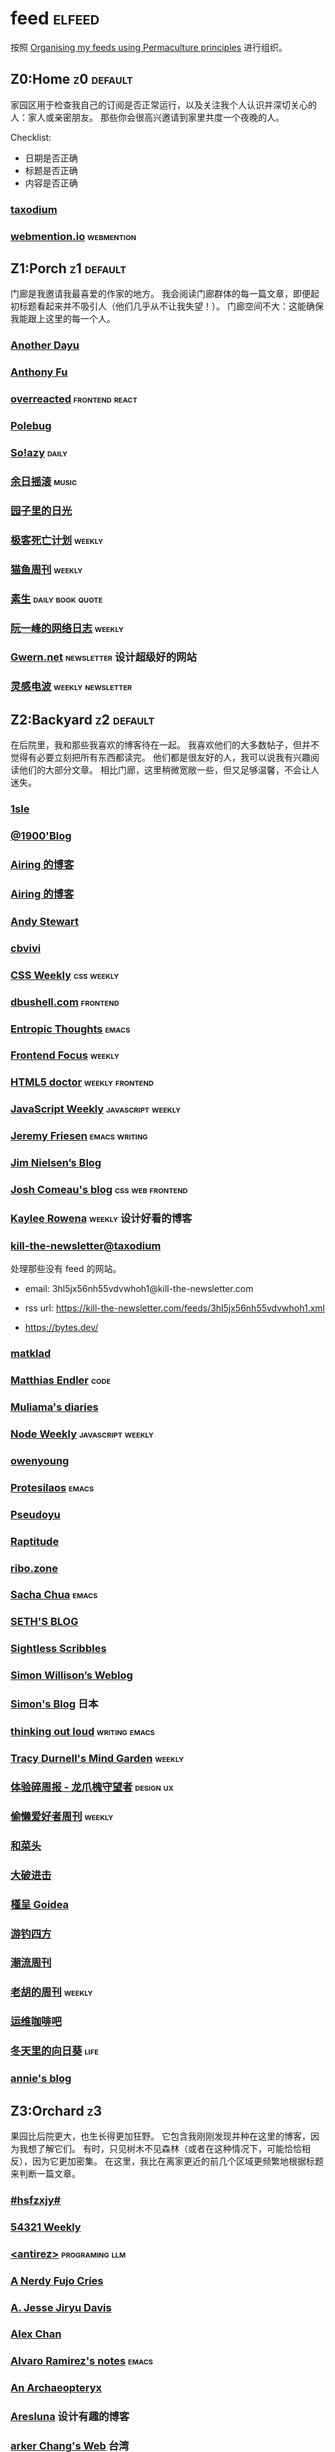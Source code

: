 * feed                                                                   :elfeed:
按照 [[https://kedara.eu/organising-feeds-permaculture][Organising my feeds using Permaculture principles]] 进行组织。
** Z0:Home                                                                      :z0:default:
家园区用于检查我自己的订阅是否正常运行，以及关注我个人认识并深切关心的人：家人或亲密朋友。
那些你会很高兴邀请到家里共度一个夜晚的人。

Checklist:
- 日期是否正确
- 标题是否正确
- 内容是否正确

*** [[https://taxodium.ink/rss.xml][taxodium]]
*** [[https://webmention.io/api/mentions.html?token=qcwPCX61g9khbvZWp3U0qg][webmention.io]]                                                               :webmention:
** Z1:Porch                                                                     :z1:default:
门廊是我邀请我最喜爱的作家的地方。
我会阅读门廊群体的每一篇文章，即便起初标题看起来并不吸引人（他们几乎从不让我失望！）。
门廊空间不大：这能确保我能跟上这里的每一个人。

*** [[https://anotherdayu.com/feed/][Another Dayu]]
*** [[https://antfu.me/feed.xml][Anthony Fu]]
*** [[https://overreacted.io/rss.xml][overreacted]]                                                                 :frontend:react:
*** [[https://polebug.github.io/atom.xml][Polebug]]
*** [[https://blog.solazy.me/feed/][So!azy]]                                                                      :daily:
*** [[https://archive.casouri.cc/rock/day/atom.xml][余日摇滚]]                                                                    :music:
*** [[https://chlo.is/feed.atom][园子里的日光]]
*** [[https://www.geedea.pro/index.xml][极客死亡计划]]                                                                :weekly:
*** [[https://ameow.xyz/feed.xml][猫鱼周刊]]                                                                    :weekly:
*** [[https://z.arlmy.me/atom.xml][素生]]                                                                        :daily:book:quote:
*** [[https://www.ruanyifeng.com/blog/atom.xml][阮一峰的网络日志]]                                                            :weekly:
*** [[https://gwern.substack.com/feed][Gwern.net]]                                                                   :newsletter:设计超级好的网站:
*** [[https://www.linggandianbo.com/rss/][灵感电波]]                                                                    :weekly:newsletter:
** Z2:Backyard                                                                  :z2:default:
在后院里，我和那些我喜欢的博客待在一起。
我喜欢他们的大多数帖子，但并不觉得有必要立刻把所有东西都读完。
他们都是很友好的人，我可以说我有兴趣阅读他们的大部分文章。
相比门廊，这里稍微宽敞一些，但又足够温馨，不会让人迷失。

*** [[https://1sle29.github.io/index.xml][1sle]]
*** [[https://1900.live/rss/][@1900'Blog]]
*** [[https://blog.ursb.me/feed.xml][Airing 的博客]]
*** [[https://blog.ursb.me/feed.xml][Airing 的博客]]
*** [[https://manateelazycat.github.io/feed.xml][Andy Stewart]]
*** [[https://cbvivi.today/feed.xml][cbvivi]]
*** [[https://feedpress.me/cssweekly][CSS Weekly]]                                                                  :css:weekly:
*** [[https://dbushell.com/rss.xml][dbushell.com]]                                                                :frontend:
*** [[https://entropicthoughts.com/feed][Entropic Thoughts]]                                                           :emacs:
*** [[https://cprss.s3.amazonaws.com/frontendfoc.us.xml][Frontend Focus]]                                                              :weekly:
*** [[http://html5doctor.com/feed/][HTML5 doctor]]                                                                :weekly:frontend:
*** [[https://cprss.s3.amazonaws.com/javascriptweekly.com.xml][JavaScript Weekly]]                                                           :javascript:weekly:
*** [[https://takeonrules.com/index.xml][Jeremy Friesen]]                                                              :emacs:writing:
*** [[https://blog.jim-nielsen.com/feed.xml][Jim Nielsen’s Blog]]
*** [[https://www.joshwcomeau.com/rss.xml][Josh Comeau's blog]]                                                          :css:web:frontend:
*** [[https://kayleerowena.com/rss.xml][Kaylee Rowena]]                                                               :weekly:设计好看的博客:
*** [[https://kill-the-newsletter.com/feeds/3hl5jx56nh55vdvwhoh1.xml][kill-the-newsletter@taxodium]]

处理那些没有 feed 的网站。

- email: 3hl5jx56nh55vdvwhoh1@kill-the-newsletter.com
- rss url: https://kill-the-newsletter.com/feeds/3hl5jx56nh55vdvwhoh1.xml

- https://bytes.dev/

*** [[https://matklad.github.io/feed.xml][matklad]]
*** [[https://endler.dev/rss.xml][Matthias Endler]]                                                             :code:

*** [[https://www.muliama.blog/feed/][Muliama's diaries]]
*** [[https://cprss.s3.amazonaws.com/nodeweekly.com.xml][Node Weekly]]                                                                 :javascript:weekly:
*** [[https://www.owenyoung.com/atom.xml][owenyoung]]
*** [[https://protesilaos.com/master.xml][Protesilaos]]                                                                 :emacs:
*** [[https://www.pseudoyu.com/feed.xml][Pseudoyu]]
*** [[https://www.raptitude.com/feed/][Raptitude]]
*** [[https://ribo.zone/feed.xml][ribo.zone]]
*** [[https://sachachua.com/blog/feed/index.xml][Sacha Chua]]                                                                  :emacs:
*** [[https://seths.blog/feed/][SETH'S BLOG]]
*** [[https://sightlessscribbles.com/feed.xml][Sightless Scribbles]]
*** [[https://simonwillison.net/atom/everything/][Simon Willison’s Weblog]]
*** [[https://song.al/feed.xml][Simon's Blog]]                                                                :日本:
*** [[https://johnrakestraw.com/index.xml][thinking out loud]]                                                           :writing:emacs:
*** [[https://tracydurnell.com/feed/atom/][Tracy Durnell's Mind Garden]]                                                 :weekly:
*** [[https://www.ftium4.com/rss.xml][体验碎周报 - 龙爪槐守望者]]                                                   :design:ux:
*** [[https://echosoar.github.io/weekly/atom.xml][偷懒爱好者周刊]]                                                              :weekly:
*** [[https://www.hecaitou.com/feeds/posts/default][和菜头]]
*** [[https://jesor.me/feed.xml][大破进击]]
*** [[https://justgoidea.com/rss.xml][槿呈 Goidea]]
*** [[https://lhasa.icu/rss.xml][游钓四方]]
*** [[https://weekly.tw93.fun/rss.xml][潮流周刊]]
*** [[https://weekly.howie6879.com/rss/rss.xml][老胡的周刊]]                                                                  :weekly:
*** [[https://blog.ops-coffee.com/feed.xml][运维咖啡吧]]
*** [[https://luszy.com/home/feed/][冬天里的向日葵]]                                                              :life:
*** [[https://anniemueller.com/posts_feed][annie's blog]]
** Z3:Orchard                                                                   :z3:
果园比后院更大，也生长得更加狂野。
它包含我刚刚发现并种在这里的博客，因为我想了解它们。
有时，只见树木不见森林（或者在这种情况下，可能恰恰相反），因为它更加密集。
在这里，我比在离家更近的前几个区域更频繁地根据标题来判断一篇文章。
*** [[https://i.hsfzxjy.site/rss.xml][#hsfzxjy#]]
*** [[https://54321.versun.me/feed][54321 Weekly]]
*** [[http://antirez.com/rss][<antirez>]]                                                                   :programing:llm:
*** [[https://anerdyfujocries.wordpress.com/feed/][A Nerdy Fujo Cries]]
*** [[https://emptysqua.re/blog/index.xml][A. Jesse Jiryu Davis]]
*** [[https://alexwlchan.net/atom.xml][Alex Chan]]
*** [[https://xenodium.com/rss.xml][Alvaro Ramirez's notes]]                                                      :emacs:
*** [[https://anarchaeopteryx.bearblog.dev/feed/][An Archaeopteryx]]
*** [[https://aresluna.org/main.rss][Aresluna]]                                                                    :设计有趣的博客:
*** [[https://www.parkerchang.life/feed.xml][arker Chang's Web]]                                                           :台湾:
*** [[https://lucumr.pocoo.org/feed.atom][Armin Ronacher's Thoughts and Writings]]
*** [[https://arne.me/weekly/feed.xml][Arne’s Weekly]]
*** [[https://atlas.xlog.app/feed][Atlas's 周记]]                                                                :weekly:
*** [[https://atpx.com/feed.xml][atpX]]
*** [[https://jeddacp.me/feed/][august morning]]                                                              :photo:
*** [[https://baxy.typlog.io/feed.xml][BAXY]]
*** [[https://bitfieldconsulting.com/posts?format=rss][Bitfield Consulting]]                                                         :go:code:experience:
*** [[https://bluepika.life/rss.xml][Bluepikachu]]                                                                 :life:
*** [[https://garden.bradwoods.io/rss.xml][Brad Woods Digital Garden]]                                                   :设计有趣的博客:
*** [[https://yuanchaofa.com/][Chaofa Yuan]]
*** [[https://clandestini.org/feed/][clandestini.org]]                                                             :葡萄牙语:设计好看的博客:
*** [[https://cobb.land/feed.xml][cobb.land]]                                                                   :设计有趣的博客:
*** [[https://css-irl.info/rss.xml][CSS In Real Life]]                                                            :css:web:frontend:
*** [[https://cytrogen.icu/atom.xml][Cytrogen 的个人博客]]
*** [[https://dylanbeattie.net/rss][dylanbeattie.net]]
*** [[https://www.autodidacts.io/tag/essay/rss/][Essay - The Autodidacts]]
*** [[https://falseknees.com/rss.xml][false knees]]                                                                 :manga:anime:
*** [[https://quaily.com/cosine/feed/atom][FE Bits 前端周周谈]]                                                          :frontend:
*** [[https://borretti.me/feed.xml][Fernando Borretti]]
*** [[https://forkingmad.blog/feed/][Forking Mad]]
*** [[https://yovey.me/feed/][Fragments]]
*** [[https://www.fuzzycomputer.com/rss][fuzzycomputer.com]]
*** [[https://blog.gentlelucky.com/zh/index.xml][GentleLucky]]                                                                 :weekly:
*** [[https://gobino.be/feed/][gobino's bites]]                                                              :weekly:
*** [[https://grantslatton.com/rss.xml][Grant Slatton's Blog]]                                                        :writing:code:
*** [[https://heydingus.net/feed.rss][HeyDingus]]                                                                   :weekly:
*** [[https://www.icebeer.top/feed/][IceBeer]]
*** [[https://j3s.sh/feed.atom][j3s.sh]]
*** [[https://talk.jackalope.city/feed/][jackalope.city]]
*** [[https://veryjack.com/feed/][Jack‘s Space]]
*** [[https://joelchrono.xyz/feed.xml][Joelchrono's Blog]]
*** [[https://hamatti.org/feed/feed.xml][Juha-Matti Santala]]
*** [[https://hamatti.org/feed/feed.xml][Juhis]]
*** [[https://jvns.ca/atom.xml][Julia Evans]]
*** [[https://www.justzht.com/rss/][JustZht's EchoChamber]]                                                       :weekly:
*** [[https://marisabel.nl/feeds/combined.php][Konfetti Explorations]]
*** [[https://lars-christian.com/feed.xml][Lars-Christian's website]]
*** [[https://www.teamten.com/lawrence/writings/rss.xml][Lawrence Kesteloot's writings]]                                               :设计有趣的博客:
*** [[https://www.didiermary.fr/feed/][Le Blog de Didier MARY]]                                                      :music:album:
*** [[https://feihu.me/blog/feed.atom][libfeihu Blog]]                                                               :code:
*** [[https://mtwb.blog/index.xml][Matt's Blog]]
*** [[https://megancarnes.blog/feed/][Megan's writings]]
*** [[https://michal.sapka.pl/rss.xml][Michał M. Sapka]]                                                             :emacs:
*** [[https://renkotsuban.com/rss.xml][Midnight Reading]]                                                            :weekly:
*** [[https://bilibi.li/feed.rss][midnight serial experiments]]
*** [[https://mo42.bearblog.dev/feed.xml][Mo's Blog]]
*** [[https://monocyte.bearblog.dev/feed/][monocyte's blog]]
*** [[https://blog.pursuitus.com/feed][Ouroboros]]                                                                   :life:
*** [[https://plainvanillaweb.com/blog/feed.xml][Plain Vanilla Blog]]
*** [[https://www.quantamagazine.org/feed/][Quanta Magazine]]                                                             :zine:
*** [[https://rachelbythebay.com/w/atom.xml][rachelbythebay]]                                                              :writing:
*** [[https://lutaonan.com/rss.xml][Randy's Blog]]
*** [[https://robbowen.digital/feed.xml][Robb Owen Digital]]                                                           :设计好看的博客:
*** [[https://scyy.fi/index.xml][Sarabet Chang Yuye]]
*** [[https://hojberg.xyz/rss.xml][Simon Højberg]]                                                               :设计好看的博客:
*** [[https://ayu.land/revlog#feed][Sweetfish Ayu]]                                                               :kawai:
*** [[https://tao.zz.ac/feed.xml][Tao]]
*** [[https://thecascade.dev/rss.xml][The Cascade]]                                                                 :css:
*** [[https://feeds.feedburner.com/brainpickings/rss][The Marginalian]]
*** [[https://criminallyvulgar.dev/feed/][The Sun and the Air]]
*** [[https://thewanderingallison.vercel.app/rss.xml/][The Wandering Allison]]
*** [[https://www.timbornholdt.com/blog/feed.rss][Tim Bornholdt]]
*** [[https://tusharhero.codeberg.page/rss.xml][tusharhero]]                                                                  :emacs:
*** [[https://zine.milliesquilly.com/rss.xml][zine of millie]]                                                              :cool:ux:
*** [[https://keelii.com/][临池不辍]]
*** [[https://lenband.com/feed/][冷板凳]]
*** [[https://yinji.org/feed][印记]]
*** [[https://eduardoqian.com/rss.xml][司云有崖]]                                                                    :瑞典:
*** [[https://wangyurui.com/feed.xml][太隐]]
*** [[https://wangquan.cc/feed/][小王日记]]
*** [[https://www.laomuzhu.cn/feed/][木竹]]
*** [[https://www.xiaozonglin.cn/feed/][林林杂语]]
*** [[https://oxxx.cn/feed/][森木志]]
*** [[https://blog.douchi.space/index.xml][椒盐豆豉]]
*** [[https://blog.sakoamc.com/atom.xml][神仙鱼不吃鱼鱼]]
*** [[https://thirdshire.com/index.xml][第三夏尔]]
*** [[https://www.wikimoe.com/rss][维基萌]]
*** [[https://caa-ins.org/feed][网络社会研究所]]
*** [[https://luffy.cc/feed][蒙奇日记]]
*** [[https://1q43.blog/feed/][虹线]]
*** [[https://2cat.net/feed/][貓魚]]                                                                        :life:
*** [[https://www.ctling.com/atom.xml][閒人筆記]]                                                                    :台湾:
*** [[https://www.chenrui.com/feed.php][陈锐]]
*** [[https://innei.in/feed][静かな森]]
*** [[https://www.gaotianchi.com/feed.xml][高天驰]]
*** [[https://dorotac.eu/atom.xml][dcz's posts]]
*** [[https://lea.verou.me/feed.xml][Lea Verou’s blog]]                                                            :web:code:
*** [[https://blog.mfwt.top/index.php/feed/][枫林灯语]]                                                                    :无线电:
*** [[https://lomus.cc/feed][Lumos's Blog]]
*** [[https://sebastiano.tronto.net/blog/feed.xml][Sebastiano Tronto's blog]]
*** [[https://onevcat.com/feed.xml][OneV's Den]]
*** [[https://www.philschmid.de/rss][philschmid.de]]
*** [[https://sive.rs/en.atom][Derek Sivers]]
*** [[https://weiwei.place/feed][Weiwei Xu]]
*** [[https://hughhowey.com/feed/][Hugh Howey]]                                                                  :writer:
*** [[https://ryanmulligan.dev/feed.xml][Ryan Mulligan]]                                                               :设计好看的博客:frontend:
*** [[https://stephenleng.com/cn/feed/][心的道理]]
** Z4:Pasture                                                                   :z4:
牧场比果园还要大，但密度较低。
它包含那些我偶尔想略读的订阅源。
如果标题看起来有吸引力，我大约会读每三篇文章中的一篇。
我会不时查看它，以便在必要时把作者邀请到更近的平台，或把他们引导到池塘。

*** [[https://pathos.page/feed.xml][2750 words]]
*** [[https://iam.skoo.bz/rss/][A Calm in the Chaos]]
*** [[https://mattbee.zone/rss.xml][A Lovely Harmless Monster]]
*** [[https://scripter.co/index.xml][A Scripter's Notes]]                                                          :emacs:code:
*** [[https://www.achilletoupin.com/feed.xml][Achille Toupin]]                                                              :法语:裁缝:
*** [[https://amf.didiermary.fr/feed/][African Music Forum]]                                                         :music:
*** [[https://andrewkelley.me/rss.xml][Andrew Kelley]]                                                               :zig:code:
*** [[https://www.galactanet.com/feed.xml][Andy Weir's Writing]]                                                         :writing:
*** [[https://arialdomartini.github.io/feed.xml][Arialdo on Code]]                                                             :emacs:programing:
*** [[https://expensive.toys/rss.xml][Artur Bień]]                                                                  :emacs:css:
*** [[https://axxuy.xyz/blog/feed.xml][Axxuy.xyz]]
*** [[https://whimsies.bearblog.dev/feed/][Before 30]]
*** [[https://licoricewhipit.tumblr.com/rss][Black Licorice]]                                                              :设计有趣的博客:
*** [[https://blakewatson.com/feed.xml][Blake Watson]]
*** [[https://www.bongotwisty.blog/index.xml][BongoTwisty]]                                                                 :weekly:
*** [[https://bryn.codes/feed.xml][Bryn Newell]]
*** [[https://chise.hachiroku.com/zh/feed/atom/][Chise Hachiroku]]                                                             :life:
*** [[https://tallywinkle.bearblog.dev/feed/][coffee spills]]
*** [[https://conge.livingwithfcs.org/feed.xml][Conge]]                                                                       :running:
*** [[https://pilch.me/feed.xml][Craig]]
*** [[https://danq.me/feed/][Dan Q]]                                                                       :ignore:
*** [[https://dansinker.com/feed.xml][Dan Sinker's Blog]]                                                           :life:
*** [[https://soatok.blog/feed/][Dhole Moments]]
*** [[https://dirchansky.com/freetalk/rss.xml][dirchansky freetalk]]                                                         :comic:
*** [[https://divergentrays.com/blog/blogfeed.xml][Divergent Rays]]                                                              :weekly:
*** [[https://diygod.cc/feed][DIYgod]]
*** [[https://emacsredux.com/atom.xml][Emacs Redux]]                                                                 :emacs:

*** [[https://boehs.org/in/blog.xml][Evan Boehs in the blog]]                                                      :设计有趣的博客:
*** [[https://ferd.ca/feed.rss][Ferd.ca]]                                                                     :programing:code:
*** [[https://fhur.me/feed.xml][fhur's blog]]                                                                 :code:
*** [[https://fiat-mihi.com/rss.xml][Fiat Mihi]]                                                                   :宗教:
*** [[https://filiph.net/text/atom.xml][filiph.net/text]]
*** [[https://rscottjones.com/feed/][from rscottjones]]
*** [[https://gaudetetheology.wordpress.com/feed/][Gaudete Theology]]                                                            :宗教:
*** [[https://glome.bearblog.dev/feed/][Glome]]
*** [[https://blog.gzj.life/zh-cn/index.xml][ISouthRain Blog]]                                                             :emacs:
*** [[https://jakelazaroff.com/rss.xml][jakelazaroff.com]]                                                            :frontend:css:web:
*** [[https://jasonfantl.com/feed.xml][Jason Fantl]]
*** [[https://jason-memo.dev/feed/feed.xml][Jason's Web Memo]]                                                            :code:
*** [[https://www.jayeless.net/index.xml][Jayeless.net]]                                                                :数字花园:
*** [[https://jeffbradberry.com/feeds/all.atom.xml][Jeff Bradberry]]                                                              :emacs:
*** [[https://jetgirl.art/rss/][JetGirlArt]]
*** [[https://kristofferbalintona.me/index.xml][Kristoffer Balintona]]                                                        :emacs:code:
*** [[https://kuilz.github.io/index.xml][kuilz]]
*** [[https://l1uyun.one/atom.xml][l1uyun's Blog]]
*** [[https://laike9m.com/blog/rss/][laike9m's blog]]
*** [[https://www.less-bug.com//index.xml][Less Bug]]                                                                    :code:
*** [[https://www.lukew.com/ff/rss][LukeW]]                                                                       :design:
*** [[https://lynn.sh/rss.xml][Lynn]]                                                                        :emacs:
*** [[https://malwaretech.com/feed.xml][MalwareTech]]
*** [[https://markentier.tech/feed.rss.xml][markentier.tech]]                                                             :code:rust:
*** [[https://renkotsuban.com/rss.xml][Midnight Dreaming]]
*** [[https://mikesthoughts.blog/feed/feed.xml][Mikes Thoughts]]
作者删除了很多以前的文章。
*** [[https://www.murilopereira.com/feed.atom][Murilo Pereira]]                                                              :emacs:
*** [[https://www.nejimakiblog.com/feed][Nejimaki Blog]]
*** [[https://nerdgirlthoughts.game.blog/feed/][Nerd Girl Thoughts]]
*** [[https://neurofrontiers.blog/feed/][Neurofrontiers]]
*** [[https://www.nicksimson.com/feed.xml][NickSimson.com]]
*** [[https://www.nkantar.com/blog/feed][Nik Kantar]]
*** [[https://notes.druchan.com/feed.xml][notes / druchan]]
*** [[https://nothingissimple.ablatedsprocket.com/rss.xml][Nothing Is Simple]]                                                           :emacs:code:
*** [[https://godless-internets.org/feed][owlblog]]
*** [[https://ploum.net/atom_en.xml][Ploum.net]]                                                                   :programing:
*** [[https://angrybunnyman.com/feed/][Portrait of the Artist as a…]]
*** [[https://www.yuqiqin.me/feed.xml][Psychic Paper]]                                                               :english:
*** [[https://randomascii.wordpress.com/feed/][Random ASCII – tech blog of Bruce Dawson]]                                    :code:
*** [[https://blog.nyman.re/feed.xml][re: nyman]]
*** [[https://riverpunk.bearblog.dev/feed/][Riverpunk]]
*** [[https://birming.com/feed.xml][Robert Birming]]
*** [[https://rseeber.github.io/blog/feed.xml][Rseeber]]
*** [[https://hollie.eilloh.net/rss.xml][Small Good Things]]
*** [[https://smallyu.net/atom][smallyu]]
*** [[https://splendide-mendax.com/rss.xml][Splendide Mendax]]
*** [[https://missquote.net/rss.xml][Story Mode]]
*** [[https://syls.blog/feed/][Syl's Blog]]
*** [[https://www.technbuzz.com/feed/][Technbuzz]]
*** [[https://technicalwriting.dev/rss.xml][technicalwriting.dev]]
*** [[https://teejay.blog/feed.atom][teejay.blog]]
*** [[https://taonaw.com/feed.xml][The Art Of Not Asking Why]]                                                   :emacs:
*** [[https://www.autodidacts.io/rss/][The Autodidacts]]
*** [[https://chrismaiorana.com/feed/][The Daily Macro]]                                                             :emacs:
*** [[https://thelogicaloptimist.com/index.php/blog/feed/][The Logical Optimist]]
*** [[https://emilygorcenski.com/index.xml][The Personal Blog of Emily Gorcenski]]
*** [[https://feedpress.me/thetechnium][The Technium]]
*** [[https://blog.plover.com/index.atom][The Universe of Discourse]]
*** [[https://theworksofegan.net/feed.xml][The Works of Egan]]
*** [[https://themkat.net/feed.xml][TheMKat’s blog]]
*** [[https://thetangent.space/feed.xml][theTangentSpace]]                                                             :weekly:
*** [[https://feeds.feedburner.com/thoughtsfromtheredplanet?format=xml][thoughts from the red planet]]                                                :code:
*** [[https://mazzzystar.github.io/atom.xml][TL;DR]]
*** [[https://www.kgadams.net/feed][Ubergeek Kellys World]]
*** [[https://unidentifiedsignalsource.wordpress.com/feed/][Unidentified Signal Source]]
*** [[https://varunbarad.com/feed.xml][Varun Barad]]
*** [[https://emacsninja.com/emacs.atom][Vasilij Schneidermann]]                                                       :emacs:
*** [[https://blog.videah.net/atom.xml][videah's blog]]
*** [[https://wordsundermyname.wordpress.com/feed/][Words Under My Name]]
*** [[https://ww0cj.radio/feed/][WW0CJ.radio]]
*** [[http://xahlee.info/emacs/emacs/blog.xml][Xah Emacs Blog]]                                                              :emacs:
*** [[https://xuanwo.io/index.xml][Xuanwo's Blog]]                                                               :code:
*** [[https://your-local-grubdog.neocities.org/feed.xml][Your Local Grubdog]]
*** [[https://yipai.me/feed][一派胡言]]
*** [[https://www.yvesx.com/feed/][举头三尺有神鱼]]
*** [[https://www.yunyoujun.cn/atom.xml][云游君]]                                                                      :frontend:
*** [[https://jt26wzz.com/rss.xml][从不说安全词]]                                                                :code:
*** [[https://www.kawabangga.com/feed][卡瓦邦噶！]]                                                                  :code:
*** [[https://www.changhai.org/feed.xml][卢昌海个人主页]]
*** [[https://spacexcode.com/blog/rss.xml][太空编程 Blog]]                                                               :frontend:
*** [[https://ctian.livejournal.com/][春田冰河]]
*** [[https://www.lxchapu.com/rss.xml][柃夏 chapu‘s blog]]
*** [[https://www.ixiqin.com/feed/][白宦成]]
*** [[https://chengpeiquan.com/feed.xml][程沛权]]                                                                      :code:
*** [[https://elliot00.com/rss][编码与禅]]                                                                    :emacs:
*** [[https://guozh.net/feed/][老郭种树]]
** Z5:Pond                                                                      :z5:
池塘是最后一个分区：这里的文章会沉到底层，进入我的“待读”堆。
其包含的订阅源是那些我偶尔才想粗略浏览的。
我会定期疏浚池塘，移除那些不再想继续关注的订阅源。
我有一条规则：只有那些曾经完全沉入池塘的订阅源，才会被我退订。
*** [[https://www.calishat.com/feed/][Calishat]]                                                                    :search:engine:更年期:衰老:
*** [[https://www.codesimplicity.com/feed/][Code Simplicity]]
*** [[https://blog.cr.yp.to/feed.application=xml][D. J. Bernstein's personal weblog.]]                                          :code:
*** [[https://www.daemonology.net/hn-daily/index.rss][Hacker News Daily]]                                                           :news:daily:
*** [[https://www.hillelwayne.com/][Hillel Wayne]]                                                                :code:
*** [[https://blog.itsnero.com/feed][Nero Villagallos O'Reilly Art Blog]]
*** [[https://orbitalmartian.vercel.app/feed.xml][OrbitalMartian]]
*** [[https://planet.emacslife.com/atom.xml][Planet Emacslife]]                                                            :emacs:
*** [[https://decohack.com/feed/][Product Hunt 每日热榜]]                                                       :news:daily:
*** [[https://mikkolaine.blogspot.com/feeds/posts/default][Stars, Open source and more]]
*** [[https://tagn.wordpress.com/feed/][The Ancient Gaming Noob]]                                                     :game:
*** [[https://www.ghastlymirror.xyz/rss.xml][The Ghastly Mirror]]
*** [[https://www.timetoloot.com/feed/][Time to Loot]]                                                                :game:
*** [[https://www.pentadact.com/feed/][Tom Francis Regrets This Already]]
*** [[https://virtualmoose.org/feed/][Virtual Moose]]
*** [[https://werd.io/rss/][Werd I/O]]
*** [[https://whyigame.wordpress.com/feed/][Why I Game]]
*** [[https://ww0cj.radio/feed/][WW0CJ.radio]]
*** [[https://blu30rion.wordpress.com/feed/][Your friendly neighborhood Blu]]
** Z6:Undefined                                                                 :z6:
